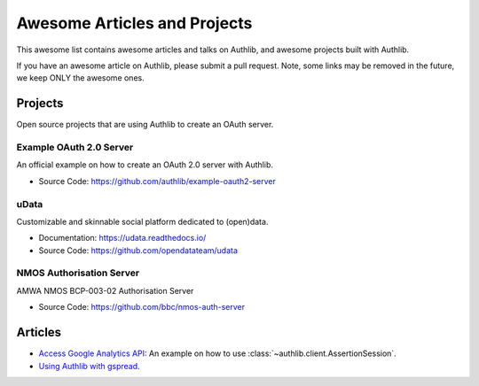 Awesome Articles and Projects
=============================
This awesome list contains awesome articles and talks on Authlib, and
awesome projects built with Authlib.

If you have an awesome article on Authlib, please submit a pull request.
Note, some links may be removed in the future, we keep ONLY the awesome
ones.

Projects
--------

Open source projects that are using Authlib to create an OAuth server.

Example OAuth 2.0 Server
~~~~~~~~~~~~~~~~~~~~~~~~

An official example on how to create an OAuth 2.0 server with Authlib.

- Source Code: https://github.com/authlib/example-oauth2-server

uData
~~~~~

Customizable and skinnable social platform dedicated to (open)data.

- Documentation: https://udata.readthedocs.io/
- Source Code: https://github.com/opendatateam/udata

NMOS Authorisation Server
~~~~~~~~~~~~~~~~~~~~~~~~~

AMWA NMOS BCP-003-02 Authorisation Server

- Source Code: https://github.com/bbc/nmos-auth-server


Articles
--------

- `Access Google Analytics API <https://blog.authlib.org/2018/access-google-analytics-api>`_:
  An example on how to use :class:`~authlib.client.AssertionSession`.
- `Using Authlib with gspread <https://blog.authlib.org/2018/authlib-for-gspread>`_.
